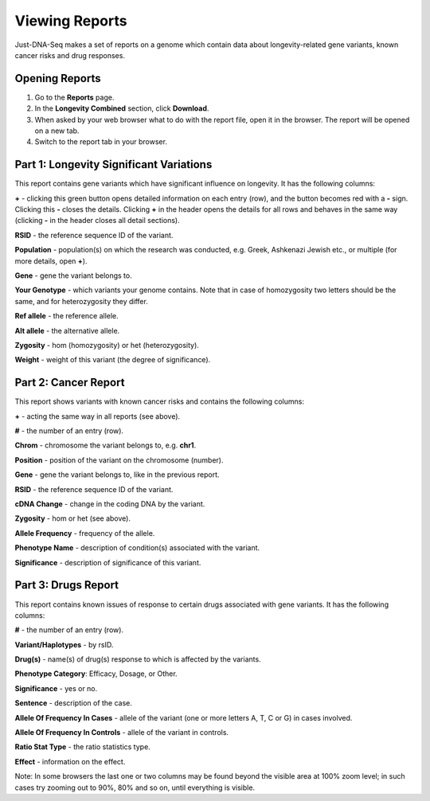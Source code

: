 Viewing Reports
===============

Just-DNA-Seq makes a set of reports on a genome which contain data about longevity-related gene variants, known cancer risks and drug responses.

Opening Reports
---------------

1. Go to the **Reports** page.

2. In the **Longevity Combined** section, click **Download**.

3. When asked by your web browser what to do with the report file, open it in the browser. The report will be opened on a new tab.

4. Switch to the report tab in your browser.

Part 1: Longevity Significant Variations
----------------------------------------

This report contains gene variants which have significant influence on longevity. It has the following columns:

**+** - clicking this green button opens detailed information on each entry (row), and the button becomes red with a **-** sign. Clicking this **-** closes the details.
Clicking **+** in the header opens the details for all rows and behaves in the same way (clicking **-** in the header closes all detail sections).

**RSID** - the reference sequence ID of the variant.

**Population** - population(s) on which the research was conducted, e.g. Greek, Ashkenazi Jewish etc., or multiple (for more details, open **+**).

**Gene** - gene the variant belongs to.

**Your Genotype** - which variants your genome contains. Note that in case of homozygosity two letters should be the same, and for heterozygosity they differ.

**Ref allele** - the reference allele.

**Alt allele** - the alternative allele.

**Zygosity** - hom (homozygosity) or het (heterozygosity).

**Weight** - weight of this variant (the degree of significance).

Part 2: Cancer Report
---------------------

This report shows variants with known cancer risks and contains the following columns:

**+** - acting the same way in all reports (see above).

**#** - the number of an entry (row).

**Chrom** - chromosome the variant belongs to, e.g. **chr1**.

**Position** - position of the variant on the chromosome (number).

**Gene** - gene the variant belongs to, like in the previous report.

**RSID** - the reference sequence ID of the variant.

**cDNA Change** - change in the coding DNA by the variant.

**Zygosity** - hom or het (see above).

**Allele Frequency** - frequency of the allele.

**Phenotype Name** - description of condition(s) associated with the variant.

**Significance** - description of significance of this variant.

Part 3: Drugs Report
--------------------

This report contains known issues of response to certain drugs associated with gene variants. It has the following columns:

**#** - the number of an entry (row).

**Variant/Haplotypes** - by rsID.

**Drug(s)** - name(s) of drug(s) response to which is affected by the variants.

**Phenotype Category**: Efficacy, Dosage, or Other.

**Significance** - yes or no.

**Sentence** - description of the case.

**Allele Of Frequency In Cases** - allele of the variant (one or more letters A, T, C or G) in cases involved.

**Allele Of Frequency In Controls** - allele of the variant in controls.

**Ratio Stat Type** - the ratio statistics type.

**Effect** - information on the effect.

Note: In some browsers the last one or two columns may be found beyond the visible area at 100% zoom level; in such cases try zooming out to 90%, 80% and so on, until everything is visible.
